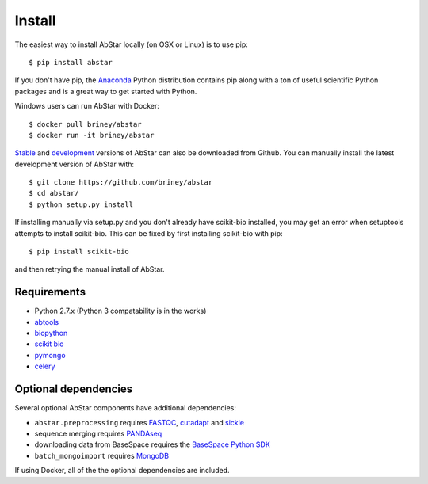 Install
=======

The easiest way to install AbStar locally (on OSX or Linux) is to use pip::

    $ pip install abstar

If you don't have pip, the Anaconda_ Python distribution contains pip along 
with a ton of useful scientific Python packages and is a great way to get 
started with Python.

Windows users can run AbStar with Docker::

    $ docker pull briney/abstar
    $ docker run -it briney/abstar

Stable_ and development_ versions of AbStar can also be downloaded from Github. 
You can manually install the latest development version of AbStar with::

    $ git clone https://github.com/briney/abstar
    $ cd abstar/
    $ python setup.py install

If installing manually via setup.py and you don't already have scikit-bio installed, 
you may get an error when setuptools attempts to install scikit-bio. This can be fixed 
by first installing scikit-bio with pip::

    $ pip install scikit-bio

and then retrying the manual install of AbStar.


Requirements
------------

* Python 2.7.x (Python 3 compatability is in the works)
* abtools_
* biopython_
* `scikit bio`_
* pymongo_
* celery_


Optional dependencies
---------------------

Several optional AbStar components have additional dependencies:

* ``abstar.preprocessing`` requires FASTQC_, cutadapt_ and sickle_
* sequence merging requires PANDAseq_
* downloading data from BaseSpace requires the `BaseSpace Python SDK`_
* ``batch_mongoimport`` requires MongoDB_

If using Docker, all of the the optional dependencies are included.


.. _Anaconda: https://www.continuum.io/downloads
.. _stable: https://github.com/briney/abstar/releases
.. _development: https://github.com/briney/abstar
.. _abtools: https://github.com/briney/abtools
.. _biopython: http://biopython.org/
.. _scikit bio: http://scikit-bio.org/
.. _pymongo: https://api.mongodb.org/python/current/
.. _celery: http://www.celeryproject.org/
.. _PANDAseq: https://github.com/neufeld/pandaseq
.. _FASTQC: http://www.bioinformatics.babraham.ac.uk/projects/fastqc/
.. _cutadapt: https://github.com/marcelm/cutadapt/
.. _sickle: https://github.com/najoshi/sickle
.. _BaseSpace Python SDK: https://github.com/basespace/basespace-python-sdk
.. _MongoDB: https://www.mongodb.org/
